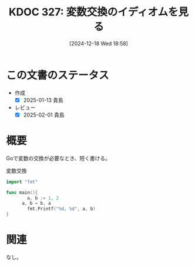 :properties:
:ID: 20241218T185806
:mtime:    20250627000449
:ctime:    20241218185811
:end:
#+title:      KDOC 327: 変数交換のイディオムを見る
#+date:       [2024-12-18 Wed 18:58]
#+filetags:   :wiki:
#+identifier: 20241218T185806

* この文書のステータス
- 作成
  - [X] 2025-01-13 貴島
- レビュー
  - [X] 2025-02-01 貴島

* 概要

Goで変数の交換が必要なとき、短く書ける。

#+caption: 変数交換
#+begin_src go
  import "fmt"

  func main(){
          a, b := 1, 2
	    a, b = b, a
          fmt.Printf("%d, %d", a, b)
  }
#+end_src

#+RESULTS:
#+begin_src
2, 1
#+end_src

* 関連
なし。
